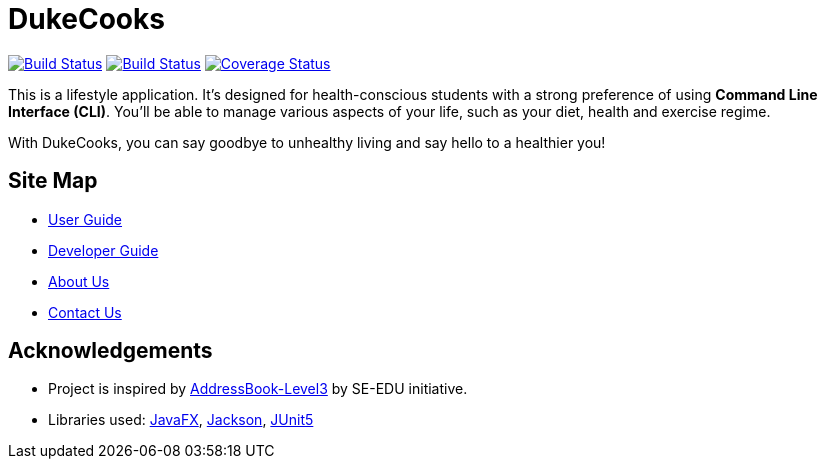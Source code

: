 = DukeCooks
ifdef::env-github,env-browser[:relfileprefix: docs/]

https://travis-ci.org/AY1920S1-CS2103T-T10-2/main[image:https://travis-ci.org/AY1920S1-CS2103T-T10-2/main.svg?branch=master[Build Status]]
https://ci.appveyor.com/project/bigjunnn/main-egc3b[image:https://ci.appveyor.com/api/projects/status/xvn06l5c3s9dqi57/branch/master?svg=true[Build Status]]
https://coveralls.io/github/AY1920S1-CS2103T-T10-2/main?branch=master[image:https://coveralls.io/repos/github/AY1920S1-CS2103T-T10-2/main/badge.svg?branch=master[Coverage Status]]


ifdef::env-github[]
image::docs/images/Ui.png[width="600"]
endif::[]


This is a lifestyle application. It's designed for health-conscious students with a strong preference of using *Command Line Interface (CLI)*.
You'll be able to manage various aspects of your life, such as your diet, health and exercise regime.

With DukeCooks, you can say goodbye to unhealthy living and say hello to a healthier you!

== Site Map

* <<UserGuide#, User Guide>>
* <<DeveloperGuide#, Developer Guide>>
* <<AboutUs#, About Us>>
* <<ContactUs#, Contact Us>>

== Acknowledgements

* Project is inspired by  https://se-education.org[AddressBook-Level3] by SE-EDU initiative.
* Libraries used: https://openjfx.io/[JavaFX], https://github.com/FasterXML/jackson[Jackson], https://github.com/junit-team/junit5[JUnit5]
